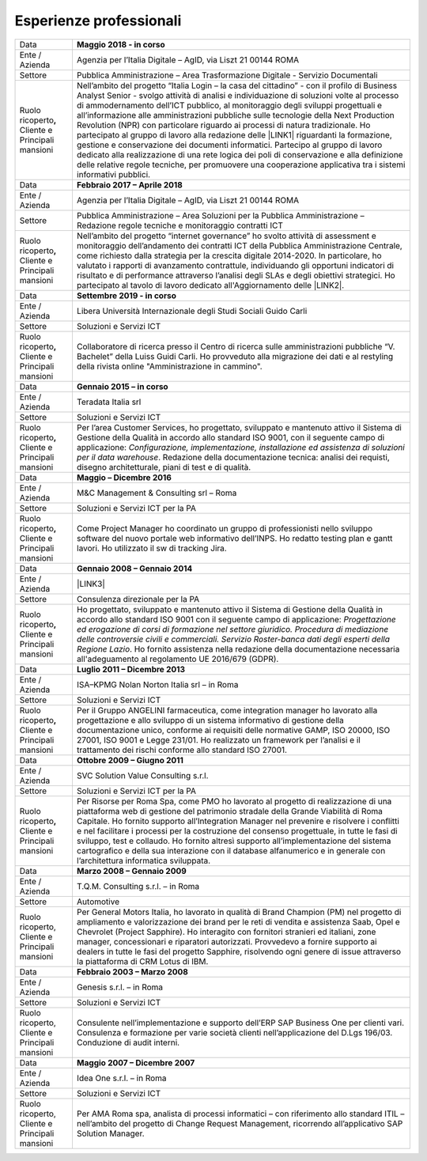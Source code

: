 
.. _h715ab583731445cb527f35297447f:

Esperienze professionali
************************


+-----------------------------------------------------------+--------------------------------------------------------------------------------------------------------------------------------------------------------------------------------------------------------------------------------------------------------------------------------------------------------------------------------------------------------------------------------------------------------------------------------------------------------------------------------------------------------------------------------------------------------------------------------------------------------------------------------------------------------------------------------------------------------------------------------------------------------------------------------------------------------------------------------------------+
|Data                                                       |\ |STYLE0|\                                                                                                                                                                                                                                                                                                                                                                                                                                                                                                                                                                                                                                                                                                                                                                                                                                 |
+-----------------------------------------------------------+--------------------------------------------------------------------------------------------------------------------------------------------------------------------------------------------------------------------------------------------------------------------------------------------------------------------------------------------------------------------------------------------------------------------------------------------------------------------------------------------------------------------------------------------------------------------------------------------------------------------------------------------------------------------------------------------------------------------------------------------------------------------------------------------------------------------------------------------+
|Ente / Azienda                                             |Agenzia per l’Italia Digitale – AgID, via Liszt 21 00144 ROMA                                                                                                                                                                                                                                                                                                                                                                                                                                                                                                                                                                                                                                                                                                                                                                               |
+-----------------------------------------------------------+--------------------------------------------------------------------------------------------------------------------------------------------------------------------------------------------------------------------------------------------------------------------------------------------------------------------------------------------------------------------------------------------------------------------------------------------------------------------------------------------------------------------------------------------------------------------------------------------------------------------------------------------------------------------------------------------------------------------------------------------------------------------------------------------------------------------------------------------+
|Settore                                                    |Pubblica Amministrazione – Area Trasformazione Digitale - Servizio Documentali                                                                                                                                                                                                                                                                                                                                                                                                                                                                                                                                                                                                                                                                                                                                                              |
+-----------------------------------------------------------+--------------------------------------------------------------------------------------------------------------------------------------------------------------------------------------------------------------------------------------------------------------------------------------------------------------------------------------------------------------------------------------------------------------------------------------------------------------------------------------------------------------------------------------------------------------------------------------------------------------------------------------------------------------------------------------------------------------------------------------------------------------------------------------------------------------------------------------------+
| Ruolo ricoperto\ |STYLE1|\  Cliente e Principali mansioni |Nell’ambito del progetto “Italia Login – la casa del cittadino” - con il profilo di Business Analyst Senior - svolgo attività di analisi e individuazione di soluzioni volte al processo di ammodernamento dell’ICT pubblico, al monitoraggio degli sviluppi progettuali e all’informazione alle amministrazioni pubbliche sulle tecnologie della Next Production Revolution (NPR) con particolare riguardo ai processi di natura tradizionale. Ho partecipato al gruppo di lavoro alla redazione delle \ |LINK1|\  riguardanti la formazione, gestione e conservazione dei documenti informatici. Partecipo al gruppo di lavoro dedicato alla realizzazione di una rete logica dei poli di conservazione e alla definizione delle relative regole tecniche, per promuovere una cooperazione applicativa tra i sistemi informativi pubblici.|
+-----------------------------------------------------------+--------------------------------------------------------------------------------------------------------------------------------------------------------------------------------------------------------------------------------------------------------------------------------------------------------------------------------------------------------------------------------------------------------------------------------------------------------------------------------------------------------------------------------------------------------------------------------------------------------------------------------------------------------------------------------------------------------------------------------------------------------------------------------------------------------------------------------------------+
|Data                                                       |\ |STYLE2|\                                                                                                                                                                                                                                                                                                                                                                                                                                                                                                                                                                                                                                                                                                                                                                                                                                 |
+-----------------------------------------------------------+--------------------------------------------------------------------------------------------------------------------------------------------------------------------------------------------------------------------------------------------------------------------------------------------------------------------------------------------------------------------------------------------------------------------------------------------------------------------------------------------------------------------------------------------------------------------------------------------------------------------------------------------------------------------------------------------------------------------------------------------------------------------------------------------------------------------------------------------+
|Ente / Azienda                                             |Agenzia per l’Italia Digitale – AgID, via Liszt 21 00144 ROMA                                                                                                                                                                                                                                                                                                                                                                                                                                                                                                                                                                                                                                                                                                                                                                               |
+-----------------------------------------------------------+--------------------------------------------------------------------------------------------------------------------------------------------------------------------------------------------------------------------------------------------------------------------------------------------------------------------------------------------------------------------------------------------------------------------------------------------------------------------------------------------------------------------------------------------------------------------------------------------------------------------------------------------------------------------------------------------------------------------------------------------------------------------------------------------------------------------------------------------+
|Settore                                                    |Pubblica Amministrazione – Area Soluzioni per la Pubblica Amministrazione – Redazione regole tecniche e monitoraggio contratti ICT                                                                                                                                                                                                                                                                                                                                                                                                                                                                                                                                                                                                                                                                                                          |
+-----------------------------------------------------------+--------------------------------------------------------------------------------------------------------------------------------------------------------------------------------------------------------------------------------------------------------------------------------------------------------------------------------------------------------------------------------------------------------------------------------------------------------------------------------------------------------------------------------------------------------------------------------------------------------------------------------------------------------------------------------------------------------------------------------------------------------------------------------------------------------------------------------------------+
| Ruolo ricoperto\ |STYLE3|\  Cliente e Principali mansioni |Nell’ambito del progetto “internet governance” ho svolto attività di assessment e monitoraggio dell’andamento dei contratti ICT della Pubblica Amministrazione Centrale, come richiesto dalla strategia per la crescita digitale 2014-2020. In particolare, ho valutato i rapporti di avanzamento contrattule, individuando gli opportuni indicatori di risultato e di performance attraverso l’analisi degli SLAs e degli obiettivi strategici. Ho partecipato al tavolo di lavoro dedicato all'Aggiornamento delle \ |LINK2|\ .                                                                                                                                                                                                                                                                                                           |
+-----------------------------------------------------------+--------------------------------------------------------------------------------------------------------------------------------------------------------------------------------------------------------------------------------------------------------------------------------------------------------------------------------------------------------------------------------------------------------------------------------------------------------------------------------------------------------------------------------------------------------------------------------------------------------------------------------------------------------------------------------------------------------------------------------------------------------------------------------------------------------------------------------------------+
|Data                                                       |\ |STYLE4|\                                                                                                                                                                                                                                                                                                                                                                                                                                                                                                                                                                                                                                                                                                                                                                                                                                 |
+-----------------------------------------------------------+--------------------------------------------------------------------------------------------------------------------------------------------------------------------------------------------------------------------------------------------------------------------------------------------------------------------------------------------------------------------------------------------------------------------------------------------------------------------------------------------------------------------------------------------------------------------------------------------------------------------------------------------------------------------------------------------------------------------------------------------------------------------------------------------------------------------------------------------+
|Ente / Azienda                                             |Libera Università Internazionale degli Studi Sociali Guido Carli                                                                                                                                                                                                                                                                                                                                                                                                                                                                                                                                                                                                                                                                                                                                                                            |
+-----------------------------------------------------------+--------------------------------------------------------------------------------------------------------------------------------------------------------------------------------------------------------------------------------------------------------------------------------------------------------------------------------------------------------------------------------------------------------------------------------------------------------------------------------------------------------------------------------------------------------------------------------------------------------------------------------------------------------------------------------------------------------------------------------------------------------------------------------------------------------------------------------------------+
|Settore                                                    |Soluzioni e Servizi ICT                                                                                                                                                                                                                                                                                                                                                                                                                                                                                                                                                                                                                                                                                                                                                                                                                     |
+-----------------------------------------------------------+--------------------------------------------------------------------------------------------------------------------------------------------------------------------------------------------------------------------------------------------------------------------------------------------------------------------------------------------------------------------------------------------------------------------------------------------------------------------------------------------------------------------------------------------------------------------------------------------------------------------------------------------------------------------------------------------------------------------------------------------------------------------------------------------------------------------------------------------+
| Ruolo ricoperto\ |STYLE5|\  Cliente e Principali mansioni |Collaboratore di ricerca presso il Centro di ricerca sulle amministrazioni pubbliche “V. Bachelet” della Luiss Guidi Carli. Ho provveduto alla migrazione dei dati e al restyling della rivista online "Amministrazione in cammino".                                                                                                                                                                                                                                                                                                                                                                                                                                                                                                                                                                                                        |
+-----------------------------------------------------------+--------------------------------------------------------------------------------------------------------------------------------------------------------------------------------------------------------------------------------------------------------------------------------------------------------------------------------------------------------------------------------------------------------------------------------------------------------------------------------------------------------------------------------------------------------------------------------------------------------------------------------------------------------------------------------------------------------------------------------------------------------------------------------------------------------------------------------------------+
|Data                                                       |\ |STYLE6|\                                                                                                                                                                                                                                                                                                                                                                                                                                                                                                                                                                                                                                                                                                                                                                                                                                 |
+-----------------------------------------------------------+--------------------------------------------------------------------------------------------------------------------------------------------------------------------------------------------------------------------------------------------------------------------------------------------------------------------------------------------------------------------------------------------------------------------------------------------------------------------------------------------------------------------------------------------------------------------------------------------------------------------------------------------------------------------------------------------------------------------------------------------------------------------------------------------------------------------------------------------+
|Ente / Azienda                                             |Teradata Italia srl                                                                                                                                                                                                                                                                                                                                                                                                                                                                                                                                                                                                                                                                                                                                                                                                                         |
+-----------------------------------------------------------+--------------------------------------------------------------------------------------------------------------------------------------------------------------------------------------------------------------------------------------------------------------------------------------------------------------------------------------------------------------------------------------------------------------------------------------------------------------------------------------------------------------------------------------------------------------------------------------------------------------------------------------------------------------------------------------------------------------------------------------------------------------------------------------------------------------------------------------------+
|Settore                                                    |Soluzioni e Servizi ICT                                                                                                                                                                                                                                                                                                                                                                                                                                                                                                                                                                                                                                                                                                                                                                                                                     |
+-----------------------------------------------------------+--------------------------------------------------------------------------------------------------------------------------------------------------------------------------------------------------------------------------------------------------------------------------------------------------------------------------------------------------------------------------------------------------------------------------------------------------------------------------------------------------------------------------------------------------------------------------------------------------------------------------------------------------------------------------------------------------------------------------------------------------------------------------------------------------------------------------------------------+
| Ruolo ricoperto\ |STYLE7|\  Cliente e Principali mansioni |Per l’area Customer Services, ho progettato, sviluppato e mantenuto attivo il Sistema di Gestione della Qualità in accordo allo standard ISO 9001, con il seguente campo di applicazione: \ |STYLE8|\ . Redazione della documentazione tecnica: analisi dei requisti, disegno architetturale, piani di test e di qualità.                                                                                                                                                                                                                                                                                                                                                                                                                                                                                                                   |
+-----------------------------------------------------------+--------------------------------------------------------------------------------------------------------------------------------------------------------------------------------------------------------------------------------------------------------------------------------------------------------------------------------------------------------------------------------------------------------------------------------------------------------------------------------------------------------------------------------------------------------------------------------------------------------------------------------------------------------------------------------------------------------------------------------------------------------------------------------------------------------------------------------------------+
|Data                                                       |\ |STYLE9|\                                                                                                                                                                                                                                                                                                                                                                                                                                                                                                                                                                                                                                                                                                                                                                                                                                 |
+-----------------------------------------------------------+--------------------------------------------------------------------------------------------------------------------------------------------------------------------------------------------------------------------------------------------------------------------------------------------------------------------------------------------------------------------------------------------------------------------------------------------------------------------------------------------------------------------------------------------------------------------------------------------------------------------------------------------------------------------------------------------------------------------------------------------------------------------------------------------------------------------------------------------+
|Ente / Azienda                                             |M&C Management & Consulting srl – Roma                                                                                                                                                                                                                                                                                                                                                                                                                                                                                                                                                                                                                                                                                                                                                                                                      |
+-----------------------------------------------------------+--------------------------------------------------------------------------------------------------------------------------------------------------------------------------------------------------------------------------------------------------------------------------------------------------------------------------------------------------------------------------------------------------------------------------------------------------------------------------------------------------------------------------------------------------------------------------------------------------------------------------------------------------------------------------------------------------------------------------------------------------------------------------------------------------------------------------------------------+
|Settore                                                    |Soluzioni e Servizi ICT per la PA                                                                                                                                                                                                                                                                                                                                                                                                                                                                                                                                                                                                                                                                                                                                                                                                           |
+-----------------------------------------------------------+--------------------------------------------------------------------------------------------------------------------------------------------------------------------------------------------------------------------------------------------------------------------------------------------------------------------------------------------------------------------------------------------------------------------------------------------------------------------------------------------------------------------------------------------------------------------------------------------------------------------------------------------------------------------------------------------------------------------------------------------------------------------------------------------------------------------------------------------+
| Ruolo ricoperto\ |STYLE10|\  Cliente e Principali mansioni|Come Project Manager ho coordinato un gruppo di professionisti nello sviluppo software del nuovo portale web informativo dell’INPS. Ho redatto testing plan e gantt lavori. Ho utilizzato il sw di tracking Jira.                                                                                                                                                                                                                                                                                                                                                                                                                                                                                                                                                                                                                           |
+-----------------------------------------------------------+--------------------------------------------------------------------------------------------------------------------------------------------------------------------------------------------------------------------------------------------------------------------------------------------------------------------------------------------------------------------------------------------------------------------------------------------------------------------------------------------------------------------------------------------------------------------------------------------------------------------------------------------------------------------------------------------------------------------------------------------------------------------------------------------------------------------------------------------+
|Data                                                       |\ |STYLE11|\                                                                                                                                                                                                                                                                                                                                                                                                                                                                                                                                                                                                                                                                                                                                                                                                                                |
+-----------------------------------------------------------+--------------------------------------------------------------------------------------------------------------------------------------------------------------------------------------------------------------------------------------------------------------------------------------------------------------------------------------------------------------------------------------------------------------------------------------------------------------------------------------------------------------------------------------------------------------------------------------------------------------------------------------------------------------------------------------------------------------------------------------------------------------------------------------------------------------------------------------------+
|Ente / Azienda                                             |\ |LINK3|\                                                                                                                                                                                                                                                                                                                                                                                                                                                                                                                                                                                                                                                                                                                                                                                                                                  |
+-----------------------------------------------------------+--------------------------------------------------------------------------------------------------------------------------------------------------------------------------------------------------------------------------------------------------------------------------------------------------------------------------------------------------------------------------------------------------------------------------------------------------------------------------------------------------------------------------------------------------------------------------------------------------------------------------------------------------------------------------------------------------------------------------------------------------------------------------------------------------------------------------------------------+
|Settore                                                    |Consulenza direzionale per la PA                                                                                                                                                                                                                                                                                                                                                                                                                                                                                                                                                                                                                                                                                                                                                                                                            |
+-----------------------------------------------------------+--------------------------------------------------------------------------------------------------------------------------------------------------------------------------------------------------------------------------------------------------------------------------------------------------------------------------------------------------------------------------------------------------------------------------------------------------------------------------------------------------------------------------------------------------------------------------------------------------------------------------------------------------------------------------------------------------------------------------------------------------------------------------------------------------------------------------------------------+
| Ruolo ricoperto\ |STYLE12|\  Cliente e Principali mansioni|Ho progettato, sviluppato e mantenuto attivo il Sistema di Gestione della Qualità in accordo allo standard ISO 9001 con il seguente campo di applicazione: \ |STYLE13|\ . Ho fornito assistenza nella redazione della documentazione necessaria all'adeguamento al regolamento UE 2016/679 (GDPR).                                                                                                                                                                                                                                                                                                                                                                                                                                                                                                                                          |
+-----------------------------------------------------------+--------------------------------------------------------------------------------------------------------------------------------------------------------------------------------------------------------------------------------------------------------------------------------------------------------------------------------------------------------------------------------------------------------------------------------------------------------------------------------------------------------------------------------------------------------------------------------------------------------------------------------------------------------------------------------------------------------------------------------------------------------------------------------------------------------------------------------------------+
|Data                                                       |\ |STYLE14|\                                                                                                                                                                                                                                                                                                                                                                                                                                                                                                                                                                                                                                                                                                                                                                                                                                |
+-----------------------------------------------------------+--------------------------------------------------------------------------------------------------------------------------------------------------------------------------------------------------------------------------------------------------------------------------------------------------------------------------------------------------------------------------------------------------------------------------------------------------------------------------------------------------------------------------------------------------------------------------------------------------------------------------------------------------------------------------------------------------------------------------------------------------------------------------------------------------------------------------------------------+
|Ente / Azienda                                             |ISA–KPMG Nolan Norton Italia srl – in Roma                                                                                                                                                                                                                                                                                                                                                                                                                                                                                                                                                                                                                                                                                                                                                                                                  |
+-----------------------------------------------------------+--------------------------------------------------------------------------------------------------------------------------------------------------------------------------------------------------------------------------------------------------------------------------------------------------------------------------------------------------------------------------------------------------------------------------------------------------------------------------------------------------------------------------------------------------------------------------------------------------------------------------------------------------------------------------------------------------------------------------------------------------------------------------------------------------------------------------------------------+
|Settore                                                    |Soluzioni e Servizi ICT                                                                                                                                                                                                                                                                                                                                                                                                                                                                                                                                                                                                                                                                                                                                                                                                                     |
+-----------------------------------------------------------+--------------------------------------------------------------------------------------------------------------------------------------------------------------------------------------------------------------------------------------------------------------------------------------------------------------------------------------------------------------------------------------------------------------------------------------------------------------------------------------------------------------------------------------------------------------------------------------------------------------------------------------------------------------------------------------------------------------------------------------------------------------------------------------------------------------------------------------------+
| Ruolo ricoperto\ |STYLE15|\  Cliente e Principali mansioni|Per il Gruppo ANGELINI farmaceutica, come integration manager ho lavorato alla progettazione e allo sviluppo di un sistema informativo di gestione della documentazione unico, conforme ai requisiti delle normative GAMP, ISO 20000, ISO 27001, ISO 9001 e Legge 231/01. Ho realizzato un framework per l’analisi e il trattamento dei rischi conforme allo standard ISO 27001.                                                                                                                                                                                                                                                                                                                                                                                                                                                            |
+-----------------------------------------------------------+--------------------------------------------------------------------------------------------------------------------------------------------------------------------------------------------------------------------------------------------------------------------------------------------------------------------------------------------------------------------------------------------------------------------------------------------------------------------------------------------------------------------------------------------------------------------------------------------------------------------------------------------------------------------------------------------------------------------------------------------------------------------------------------------------------------------------------------------+
|Data                                                       |\ |STYLE16|\                                                                                                                                                                                                                                                                                                                                                                                                                                                                                                                                                                                                                                                                                                                                                                                                                                |
+-----------------------------------------------------------+--------------------------------------------------------------------------------------------------------------------------------------------------------------------------------------------------------------------------------------------------------------------------------------------------------------------------------------------------------------------------------------------------------------------------------------------------------------------------------------------------------------------------------------------------------------------------------------------------------------------------------------------------------------------------------------------------------------------------------------------------------------------------------------------------------------------------------------------+
|Ente / Azienda                                             |SVC Solution Value Consulting s.r.l.                                                                                                                                                                                                                                                                                                                                                                                                                                                                                                                                                                                                                                                                                                                                                                                                        |
+-----------------------------------------------------------+--------------------------------------------------------------------------------------------------------------------------------------------------------------------------------------------------------------------------------------------------------------------------------------------------------------------------------------------------------------------------------------------------------------------------------------------------------------------------------------------------------------------------------------------------------------------------------------------------------------------------------------------------------------------------------------------------------------------------------------------------------------------------------------------------------------------------------------------+
|Settore                                                    |Soluzioni e Servizi ICT per la PA                                                                                                                                                                                                                                                                                                                                                                                                                                                                                                                                                                                                                                                                                                                                                                                                           |
+-----------------------------------------------------------+--------------------------------------------------------------------------------------------------------------------------------------------------------------------------------------------------------------------------------------------------------------------------------------------------------------------------------------------------------------------------------------------------------------------------------------------------------------------------------------------------------------------------------------------------------------------------------------------------------------------------------------------------------------------------------------------------------------------------------------------------------------------------------------------------------------------------------------------+
| Ruolo ricoperto\ |STYLE17|\  Cliente e Principali mansioni|Per Risorse per Roma Spa, come PMO ho lavorato al progetto di realizzazione di una piattaforma web di gestione del patrimonio stradale della Grande Viabilità di Roma Capitale. Ho fornito supporto all’Integration Manager nel prevenire e risolvere i conflitti e nel facilitare i processi per la costruzione del consenso progettuale, in tutte le fasi di sviluppo, test e collaudo. Ho fornito altresì supporto all’implementazione del sistema cartografico e della sua interazione con il database alfanumerico e in generale con l’architettura informatica sviluppata.                                                                                                                                                                                                                                                            |
+-----------------------------------------------------------+--------------------------------------------------------------------------------------------------------------------------------------------------------------------------------------------------------------------------------------------------------------------------------------------------------------------------------------------------------------------------------------------------------------------------------------------------------------------------------------------------------------------------------------------------------------------------------------------------------------------------------------------------------------------------------------------------------------------------------------------------------------------------------------------------------------------------------------------+
|Data                                                       |\ |STYLE18|\                                                                                                                                                                                                                                                                                                                                                                                                                                                                                                                                                                                                                                                                                                                                                                                                                                |
+-----------------------------------------------------------+--------------------------------------------------------------------------------------------------------------------------------------------------------------------------------------------------------------------------------------------------------------------------------------------------------------------------------------------------------------------------------------------------------------------------------------------------------------------------------------------------------------------------------------------------------------------------------------------------------------------------------------------------------------------------------------------------------------------------------------------------------------------------------------------------------------------------------------------+
|Ente / Azienda                                             |T.Q.M. Consulting s.r.l. – in Roma                                                                                                                                                                                                                                                                                                                                                                                                                                                                                                                                                                                                                                                                                                                                                                                                          |
+-----------------------------------------------------------+--------------------------------------------------------------------------------------------------------------------------------------------------------------------------------------------------------------------------------------------------------------------------------------------------------------------------------------------------------------------------------------------------------------------------------------------------------------------------------------------------------------------------------------------------------------------------------------------------------------------------------------------------------------------------------------------------------------------------------------------------------------------------------------------------------------------------------------------+
|Settore                                                    |Automotive                                                                                                                                                                                                                                                                                                                                                                                                                                                                                                                                                                                                                                                                                                                                                                                                                                  |
+-----------------------------------------------------------+--------------------------------------------------------------------------------------------------------------------------------------------------------------------------------------------------------------------------------------------------------------------------------------------------------------------------------------------------------------------------------------------------------------------------------------------------------------------------------------------------------------------------------------------------------------------------------------------------------------------------------------------------------------------------------------------------------------------------------------------------------------------------------------------------------------------------------------------+
| Ruolo ricoperto, Cliente e Principali mansioni            |Per General Motors Italia, ho lavorato in qualità di Brand Champion (PM) nel progetto di ampliamento e valorizzazione dei brand per le reti di vendita e assistenza Saab, Opel e Chevrolet (Project Sapphire). Ho interagito con fornitori stranieri ed italiani, zone manager, concessionari e riparatori autorizzati. Provvedevo a fornire supporto ai dealers in tutte le fasi del progetto Sapphire, risolvendo ogni genere di issue attraverso la piattaforma di CRM Lotus di IBM.                                                                                                                                                                                                                                                                                                                                                     |
+-----------------------------------------------------------+--------------------------------------------------------------------------------------------------------------------------------------------------------------------------------------------------------------------------------------------------------------------------------------------------------------------------------------------------------------------------------------------------------------------------------------------------------------------------------------------------------------------------------------------------------------------------------------------------------------------------------------------------------------------------------------------------------------------------------------------------------------------------------------------------------------------------------------------+
|Data                                                       |\ |STYLE19|\                                                                                                                                                                                                                                                                                                                                                                                                                                                                                                                                                                                                                                                                                                                                                                                                                                |
+-----------------------------------------------------------+--------------------------------------------------------------------------------------------------------------------------------------------------------------------------------------------------------------------------------------------------------------------------------------------------------------------------------------------------------------------------------------------------------------------------------------------------------------------------------------------------------------------------------------------------------------------------------------------------------------------------------------------------------------------------------------------------------------------------------------------------------------------------------------------------------------------------------------------+
|Ente / Azienda                                             |Genesis s.r.l. – in Roma                                                                                                                                                                                                                                                                                                                                                                                                                                                                                                                                                                                                                                                                                                                                                                                                                    |
+-----------------------------------------------------------+--------------------------------------------------------------------------------------------------------------------------------------------------------------------------------------------------------------------------------------------------------------------------------------------------------------------------------------------------------------------------------------------------------------------------------------------------------------------------------------------------------------------------------------------------------------------------------------------------------------------------------------------------------------------------------------------------------------------------------------------------------------------------------------------------------------------------------------------+
|Settore                                                    |Soluzioni e Servizi ICT                                                                                                                                                                                                                                                                                                                                                                                                                                                                                                                                                                                                                                                                                                                                                                                                                     |
+-----------------------------------------------------------+--------------------------------------------------------------------------------------------------------------------------------------------------------------------------------------------------------------------------------------------------------------------------------------------------------------------------------------------------------------------------------------------------------------------------------------------------------------------------------------------------------------------------------------------------------------------------------------------------------------------------------------------------------------------------------------------------------------------------------------------------------------------------------------------------------------------------------------------+
|Ruolo ricoperto, Cliente e Principali mansioni             |Consulente nell’implementazione e supporto dell’ERP SAP Business One per clienti vari. Consulenza e formazione per varie società clienti nell’applicazione del D.Lgs 196/03. Conduzione di audit interni.                                                                                                                                                                                                                                                                                                                                                                                                                                                                                                                                                                                                                                   |
+-----------------------------------------------------------+--------------------------------------------------------------------------------------------------------------------------------------------------------------------------------------------------------------------------------------------------------------------------------------------------------------------------------------------------------------------------------------------------------------------------------------------------------------------------------------------------------------------------------------------------------------------------------------------------------------------------------------------------------------------------------------------------------------------------------------------------------------------------------------------------------------------------------------------+
|Data                                                       |\ |STYLE20|\                                                                                                                                                                                                                                                                                                                                                                                                                                                                                                                                                                                                                                                                                                                                                                                                                                |
+-----------------------------------------------------------+--------------------------------------------------------------------------------------------------------------------------------------------------------------------------------------------------------------------------------------------------------------------------------------------------------------------------------------------------------------------------------------------------------------------------------------------------------------------------------------------------------------------------------------------------------------------------------------------------------------------------------------------------------------------------------------------------------------------------------------------------------------------------------------------------------------------------------------------+
|Ente / Azienda                                             |Idea One s.r.l. – in Roma                                                                                                                                                                                                                                                                                                                                                                                                                                                                                                                                                                                                                                                                                                                                                                                                                   |
+-----------------------------------------------------------+--------------------------------------------------------------------------------------------------------------------------------------------------------------------------------------------------------------------------------------------------------------------------------------------------------------------------------------------------------------------------------------------------------------------------------------------------------------------------------------------------------------------------------------------------------------------------------------------------------------------------------------------------------------------------------------------------------------------------------------------------------------------------------------------------------------------------------------------+
|Settore                                                    |Soluzioni e Servizi ICT                                                                                                                                                                                                                                                                                                                                                                                                                                                                                                                                                                                                                                                                                                                                                                                                                     |
+-----------------------------------------------------------+--------------------------------------------------------------------------------------------------------------------------------------------------------------------------------------------------------------------------------------------------------------------------------------------------------------------------------------------------------------------------------------------------------------------------------------------------------------------------------------------------------------------------------------------------------------------------------------------------------------------------------------------------------------------------------------------------------------------------------------------------------------------------------------------------------------------------------------------+
| Ruolo ricoperto, Cliente e Principali mansioni            |Per AMA Roma spa, analista di processi informatici – con riferimento allo standard ITIL – nell’ambito del progetto di Change Request Management, ricorrendo all’applicativo SAP Solution Manager.                                                                                                                                                                                                                                                                                                                                                                                                                                                                                                                                                                                                                                           |
+-----------------------------------------------------------+--------------------------------------------------------------------------------------------------------------------------------------------------------------------------------------------------------------------------------------------------------------------------------------------------------------------------------------------------------------------------------------------------------------------------------------------------------------------------------------------------------------------------------------------------------------------------------------------------------------------------------------------------------------------------------------------------------------------------------------------------------------------------------------------------------------------------------------------+


.. bottom of content


.. |STYLE0| replace:: **Maggio 2018 - in corso**

.. |STYLE1| replace:: **,**

.. |STYLE2| replace:: **Febbraio 2017 – Aprile 2018**

.. |STYLE3| replace:: **,**

.. |STYLE4| replace:: **Settembre 2019 - in corso**

.. |STYLE5| replace:: **,**

.. |STYLE6| replace:: **Gennaio 2015 – in corso**

.. |STYLE7| replace:: **,**

.. |STYLE8| replace:: *Configurazione, implementazione, installazione ed assistenza di soluzioni per il data warehouse*

.. |STYLE9| replace:: **Maggio – Dicembre 2016**

.. |STYLE10| replace:: **,**

.. |STYLE11| replace:: **Gennaio 2008 – Gennaio 2014**

.. |STYLE12| replace:: **,**

.. |STYLE13| replace:: *Progettazione ed erogazione di corsi di formazione nel settore giuridico. Procedura di mediazione delle controversie civili e commerciali. Servizio Roster-banca dati degli esperti della Regione Lazio*

.. |STYLE14| replace:: **Luglio 2011 – Dicembre 2013**

.. |STYLE15| replace:: **,**

.. |STYLE16| replace:: **Ottobre 2009 – Giugno 2011**

.. |STYLE17| replace:: **,**

.. |STYLE18| replace:: **Marzo 2008 – Gennaio 2009**

.. |STYLE19| replace:: **Febbraio 2003 – Marzo 2008**

.. |STYLE20| replace:: **Maggio 2007 – Dicembre 2007**


.. |LINK1| raw:: html

    <a href="https://trasparenza.agid.gov.it/archivio19_regolamenti_0_5385.html" target="_blank">nuove linee guida</a>

.. |LINK2| raw:: html

    <a href="https://www.agid.gov.it/sites/default/files/repository_files/guida_tecnica_metriche_software.pdf" target="_blank">Linee Guida AgID sulle metriche del software</a>

.. |LINK3| raw:: html

    <a href="https://drive.google.com/file/d/0BwgtyP2q54TAalNPRWZSMnJXdjg/view?usp=sharing" target="_blank">Istituto di Studi Giuridici della Regione Lazio Arturo Carlo Jemolo</a>

